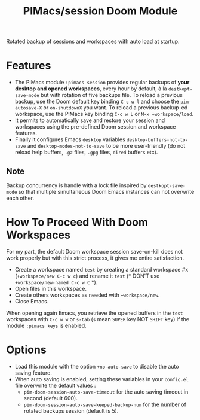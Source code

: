 #+title: PIMacs/session Doom Module
Rotated backup of sessions and workspaces with auto load at startup.

* Features
- The PIMacs module ~:pimacs session~ provides regular backups of
  *your desktop and opened workspaces*, every hour by default, à la
  =destkopt-save-mode= but with rotation of five backups file. To reload a
  previous backup, use the Doom default key binding =C-c w l= and choose the
  =pim-autosave-X= or =on-shutdownX= you want.
  To reload a previous backup-ed workspace, use the PIMacs key binding =C-c w L=
  or =M-x +workspace/load=.
- It permits to automatically save and restore
  your session and workspaces using the pre-defined Doom session and workspace features.
- Finally it configures Emacs =desktop= variables ~desktop-buffers-not-to-save~
  and ~desktop-modes-not-to-save~ to be more user-friendly (do not reload help
  buffers, =.gz= files, =.gpg= files, =dired= buffers etc).

** Note

Backup concurrency is handle with a lock file inspired by =destkopt-save-mode=
so that multiple simultaneous Doom Emacs instances can not overwrite each other.


* How To Proceed With Doom Workspaces
For my part, the default Doom workspace session save-on-kill does not work
properly but with this strict process, it gives me entire satisfaction.

- Create a workspace named =test= by creating a standard workspace #x (~+workspace/new C-c w c~)
  and rename it =test= (* DON'T use ~+workspace/new-named C-c w C~ *).
- Open files in this workspace.
- Create others workspaces as needed with ~+workspace/new~.
-  Close Emacs.

When opening again Emacs, you retrieve the opened buffers in the ~test~
workspaces  with ~C-c w w~ or ~s-tab~ (~s~ mean =SUPER= key NOT =SHIFT= key)
if the module =:pimacs keys= is enabled.

* Options
- Load this module with the option ~+no-auto-save~ to disable the auto saving
  feature.
- When auto saving is enabled, setting these variables in your =config.el= file
  overwrite the default values :
  - ~pim-doom-session-auto-save-timeout~ for the auto saving
    timeout in second (default 600).
  - ~pim-doom-session-auto-save-keeped-backup-num~ for the number
    of rotated backups session (default is 5).
